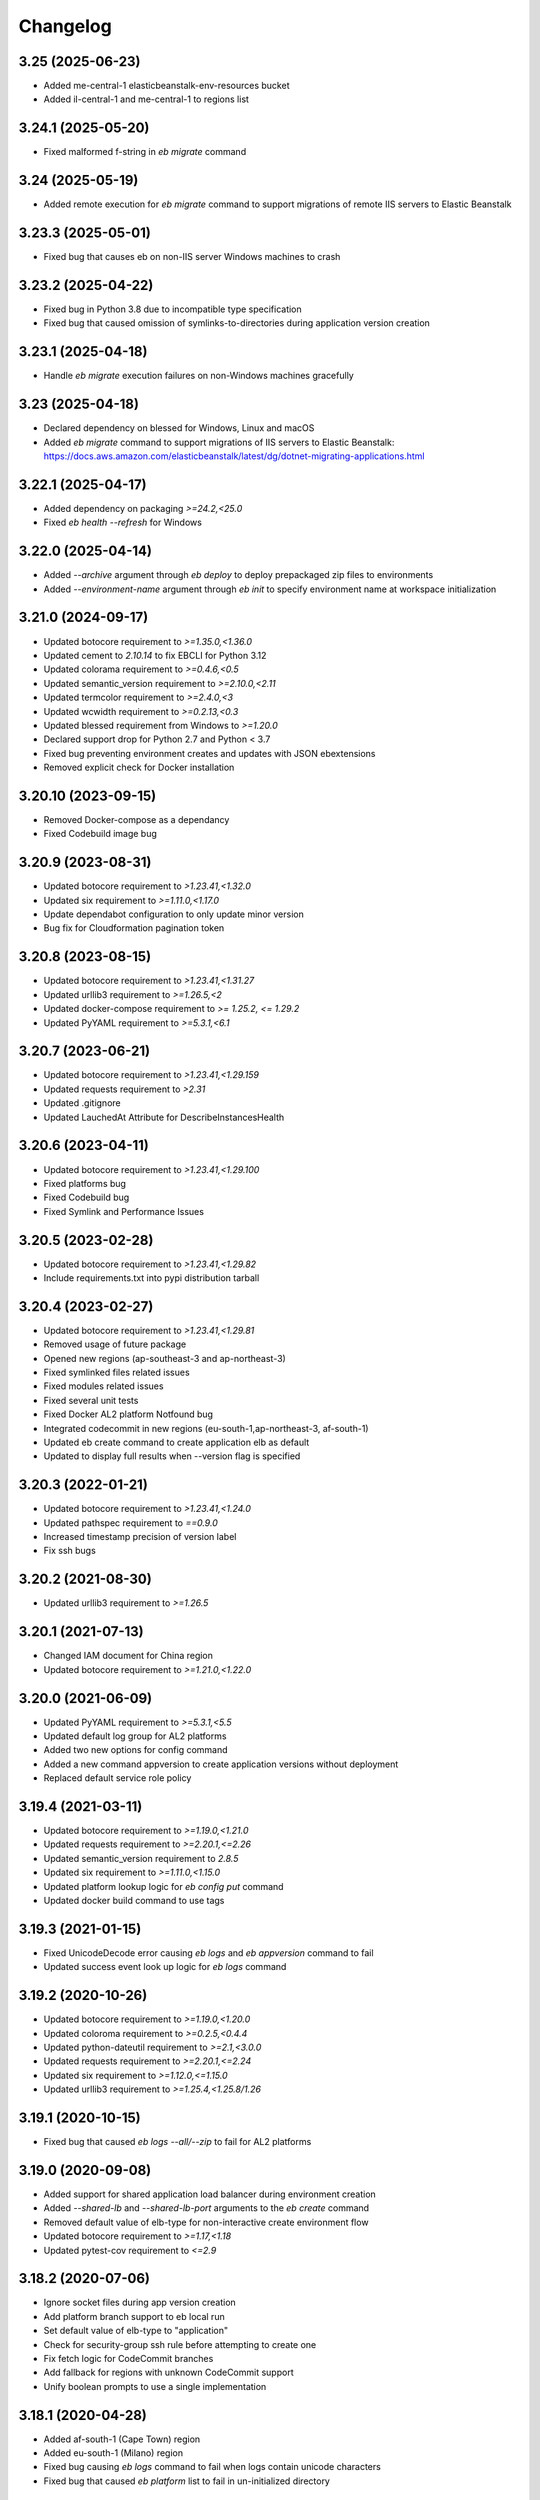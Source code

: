 Changelog
=========
--------------------
3.25 (2025-06-23)
--------------------
- Added me-central-1 elasticbeanstalk-env-resources bucket
- Added il-central-1 and me-central-1 to regions list

--------------------
3.24.1 (2025-05-20)
--------------------
- Fixed malformed f-string in `eb migrate` command

--------------------
3.24 (2025-05-19)
--------------------
- Added remote execution for `eb migrate` command to support migrations of remote IIS servers to Elastic Beanstalk

--------------------
3.23.3 (2025-05-01)
--------------------
- Fixed bug that causes eb on non-IIS server Windows machines to crash

--------------------
3.23.2 (2025-04-22)
--------------------
- Fixed bug in Python 3.8 due to incompatible type specification
- Fixed bug that caused omission of symlinks-to-directories during application version creation

--------------------
3.23.1 (2025-04-18)
--------------------
- Handle `eb migrate` execution failures on non-Windows machines gracefully

--------------------
3.23 (2025-04-18)
--------------------
- Declared dependency on blessed for Windows, Linux and macOS
- Added `eb migrate` command to support migrations of IIS servers to Elastic Beanstalk: https://docs.aws.amazon.com/elasticbeanstalk/latest/dg/dotnet-migrating-applications.html

--------------------
3.22.1 (2025-04-17)
--------------------
- Added dependency on packaging `>=24.2,<25.0`
- Fixed `eb health --refresh` for Windows

--------------------
3.22.0 (2025-04-14)
--------------------
- Added `--archive` argument through `eb deploy` to deploy prepackaged zip files to environments
- Added `--environment-name` argument through `eb init` to specify environment name at workspace initialization

--------------------
3.21.0 (2024-09-17)
--------------------
- Updated botocore requirement to `>=1.35.0,<1.36.0`
- Updated cement to `2.10.14` to fix EBCLI for Python 3.12
- Updated colorama requirement to `>=0.4.6,<0.5`
- Updated semantic_version requirement to `>=2.10.0,<2.11`
- Updated termcolor requirement to `>=2.4.0,<3`
- Updated wcwidth requirement to `>=0.2.13,<0.3`
- Updated blessed requirement from Windows to `>=1.20.0`
- Declared support drop for Python 2.7 and Python < 3.7
- Fixed bug preventing environment creates and updates with JSON ebextensions
- Removed explicit check for Docker installation

--------------------
3.20.10 (2023-09-15)
--------------------
- Removed Docker-compose as a dependancy
- Fixed Codebuild image bug

-------------------
3.20.9 (2023-08-31)
-------------------
- Updated botocore requirement to `>1.23.41,<1.32.0`
- Updated six requirement to `>=1.11.0,<1.17.0`
- Update dependabot configuration to only update minor version
- Bug fix for Cloudformation pagination token

-------------------
3.20.8 (2023-08-15)
-------------------
- Updated botocore requirement to `>1.23.41,<1.31.27`
- Updated urllib3 requirement to `>=1.26.5,<2`
- Updated docker-compose requirement to `>= 1.25.2, <= 1.29.2`
- Updated PyYAML requirement to `>=5.3.1,<6.1`

-------------------
3.20.7 (2023-06-21)
-------------------
- Updated botocore requirement to `>1.23.41,<1.29.159`
- Updated requests requirement to `>2.31`
- Updated .gitignore
- Updated LauchedAt Attribute for DescribeInstancesHealth

-------------------
3.20.6 (2023-04-11)
-------------------
- Updated botocore requirement to `>1.23.41,<1.29.100`
- Fixed platforms bug
- Fixed Codebuild bug
- Fixed Symlink and Performance Issues

-------------------
3.20.5 (2023-02-28)
-------------------
- Updated botocore requirement to `>1.23.41,<1.29.82`
- Include requirements.txt into pypi distribution tarball

-------------------
3.20.4 (2023-02-27)
-------------------
- Updated botocore requirement to `>1.23.41,<1.29.81`
- Removed usage of future package
- Opened new regions (ap-southeast-3 and ap-northeast-3)
- Fixed symlinked files related issues
- Fixed modules related issues
- Fixed several unit tests
- Fixed Docker AL2 platform Notfound bug
- Integrated codecommit in new regions (eu-south-1,ap-northeast-3, af-south-1)
- Updated eb create command to create application elb as default
- Updated to display full results when --version flag is specified

-------------------
3.20.3 (2022-01-21)
-------------------
- Updated botocore requirement to `>1.23.41,<1.24.0`
- Updated pathspec requirement to `==0.9.0`
- Increased timestamp precision of version label
- Fix ssh bugs

-------------------
3.20.2 (2021-08-30)
-------------------
- Updated urllib3 requirement to `>=1.26.5`

-------------------
3.20.1 (2021-07-13)
-------------------
- Changed IAM document for China region
- Updated botocore requirement to `>=1.21.0,<1.22.0`

-------------------
3.20.0 (2021-06-09)
-------------------
- Updated PyYAML requirement to `>=5.3.1,<5.5`
- Updated default log group for AL2 platforms
- Added two new options for config command
- Added a new command appversion to create application versions without deployment
- Replaced default service role policy

-------------------
3.19.4 (2021-03-11)
-------------------
- Updated botocore requirement to `>=1.19.0,<1.21.0`
- Updated requests requirement to `>=2.20.1,<=2.26`
- Updated semantic_version requirement to `2.8.5`
- Updated six requirement to `>=1.11.0,<1.15.0`
- Updated platform lookup logic for `eb config put` command
- Updated docker build command to use tags

-------------------
3.19.3 (2021-01-15)
-------------------
- Fixed UnicodeDecode error causing `eb logs` and `eb appversion` command to fail
- Updated success event look up logic for `eb logs` command

-------------------
3.19.2 (2020-10-26)
-------------------
- Updated botocore requirement to `>=1.19.0,<1.20.0`
- Updated coloroma requirement to `>=0.2.5,<0.4.4`
- Updated python-dateutil requirement to `>=2.1,<3.0.0`
- Updated requests requirement to `>=2.20.1,<=2.24`
- Updated six requirement to `>=1.12.0,<=1.15.0`
- Updated urllib3 requirement to `>=1.25.4,<1.25.8/1.26`

-------------------
3.19.1 (2020-10-15)
-------------------
- Fixed bug that caused `eb logs --all/--zip` to fail for AL2 platforms

-------------------
3.19.0 (2020-09-08)
-------------------
- Added support for shared application load balancer during environment creation
- Added `--shared-lb` and `--shared-lb-port` arguments to the `eb create` command
- Removed default value of elb-type for non-interactive create environment flow
- Updated botocore requirement to `>=1.17,<1.18`
- Updated pytest-cov requirement to `<=2.9`

-------------------
3.18.2 (2020-07-06)
-------------------
- Ignore socket files during app version creation
- Add platform branch support to eb local run
- Set default value of elb-type to "application"
- Check for security-group ssh rule before attempting to create one
- Fix fetch logic for CodeCommit branches
- Add fallback for regions with unknown CodeCommit support
- Unify boolean prompts to use a single implementation

-------------------
3.18.1 (2020-04-28)
-------------------
- Added af-south-1 (Cape Town) region
- Added eu-south-1 (Milano) region
- Fixed bug causing `eb logs` command to fail when logs contain unicode characters
- Fixed bug that caused `eb platform` list to fail in un-initialized directory

-------------------
3.18.0 (2020-04-09)
-------------------
- Updated eb init command's --platform option to accept platform branch names
- Updated eb init command's interactive platform menus to derive menu items from platform branches
- Updated eb init command to display platform end-of-life alerts based on platform branch lifecycle state
- Updated eb create --platform option to accept platform branch names
- Updated eb create command to display platform end-of-life alerts based on platform branch lifecycle state
- Updated eb platform select command's interactive menus to derive menu items from platform branches
- Updated eb platform select command to display platform end-of-life alerts based on platform branch lifecycle state
- Updated eb deploy command to display platform end-of-life alerts based on platform branch lifecycle state
- Updated eb status command to display platform end-of-life alerts based on platform branch lifecycle state
- Improving performance of .ebignore lookup
- Upgrading botocore requirement to resolve awscli conflict
- Upgrading pyyaml requirement to resolve awscli conflict
- Upgrading colorama requirement to resolve awscli conflict

-------------------
3.17.1 (2020-01-22)
-------------------
- Updated botocore requirement to `>=1.14.0,<1.15`
- Updated PyYAML requirement to `>=5.2,<5.3`
- Updated docker-compose requirement to `>=1.25.2,<1.26.0`

-------------------
3.17.0 (2019-12-20)
-------------------
- Added `--on-demand-base-capacity` and `--on-demand-above-base-capacity` arguments to the `eb create` command
- Added `--min-instances` and `--max-instances` arguments to the `eb create` command
- Added ability to create a single instance spot environment

-------------------
3.16.0 (2019-11-22)
-------------------
- Added support for spot fleet requests during environment creation
- Updated `botocore` requirement to `>1.13.0,<1.14`
- Updated `python-dateutil` requirement to `>=2.1,<2.8.1`

-------------------
3.15.3 (2019-07-18)
-------------------
- Added me-south-1 Middle East (Bahrain) region
- Added `--timeout` argument to the `eb restore` command

-------------------
3.15.2 (2019-05-22)
-------------------
- Added ap-east-1 China (Hong Kong) region

--------------------
3.15.1 (2019-05-15)
--------------------
- Fixed bug that rejected the `eb platform list --region ...` command in an un-initialized directory

--------------------
3.15.0 (2019-04-04)
--------------------
- Added ability to tag applications through `eb init`
- Added ability to tag configuration templates through `eb config save`
- Added ability to tag custom platforms through `eb platform create`
- Added support to tag resources with ARNs through the `--resource` argument of `eb tags`

--------------------
3.14.13 (2019-02-22)
--------------------
- Fix Python 2.7 EBCLI breakage

--------------------
3.14.12 (2019-02-22)
--------------------
- Fixed `eb init` behaviour so that AWS credentials environment variables are checked before assuming "eb-cli" profile
- Updated `pathspec` requirement to `0.5.9`
- Introduced direct dependency on `wcwidth>=0.1.7,<0.2.0`

--------------------
3.14.11 (2019-02-07)
--------------------
- Fixed behaviour of `eb` commands whereby error events were being classified as successful
- Fixed bug that rejected `--profile` argument in favor of environment variables representing credentials
- Fixed bug that caused `eb create/deploy` to abort following failure to delete temporary application versions directory

--------------------
3.14.10 (2019-01-21)
--------------------
- Introduced direct dependency on `requests>=2.20.1,<2.21`
- Fixed bug that failed `--source` arguments with '/'s in the branch name

-------------------
3.14.9 (2019-01-09)
-------------------
- Updated `urllib3` requirement to `>=1.24.1,<1.25`
- Updated `docker-compose` requirement to `>=1.23.2,<1.24`
- Updated `botocore` requirement to `>=1.12.29,<1.13`
- Updated `six` requirement to `>=1.11.0,<1.12.0`
- Added ability to reference CodeCommit branch names containing '/'s

-------------------
3.14.8 (2018-12-12)
-------------------
- Added eu-north-1 EU (Stockholm) region

-------------------
3.14.7 (2018-12-03)
-------------------
- Fixed Python 2.7 Unicode tag deletion bug
- Fixed bug that suggests unavailable CNAME to customers
- Fixed logic to handle exceptions without error messages
- Fixed bug that avoids showing region list during `eb init`
- Fixed bug that fails to invoke CodeCommit credential helper on Windows
- Fixed failure to create empty README file in CodeCommit Git repository on Windows
- Modified ALB to be the default load balancer during `eb create`
- Modified NLB to be available in the China regions
- Modified `eb ssh` logic to use `PrivateIpAddress` rather than `PrivateDnsName`


-------------------
3.14.6 (2018-09-11)
-------------------
- Added `--timeout` argument to the `eb platform create` command
- Added `--timeout` argument to the `eb ssh --setup` command
- Passed `serviceId` as a parameter to the `botocore`-managed service models patched by the EBCLI
- Removed dependency on `tabulate`
- Restricted `urllib3` requirement to range `>1.21,<1.23` to resolve dependency incompatibility between `botocore` and `requests`
- Updated `botocore` requirement to `>=1.12.1,<1.13`

-------------------
3.14.5 (2018-09-07)
-------------------
- Restricted `botocore` version to the range `<1.12` to avoid incompatibility with the EBCLI

-------------------
3.14.4 (2018-08-16)
-------------------
- Fixed `eb platform --help` and `ebp --help` usage texts to show all available commands and subcommands regardless of workspace type
- Fixed `eb create` and `eb deploy` behavior in cases where customer-specified timeout values are rejected

-------------------
3.14.3 (2018-07-18)
-------------------
- Changed `eb health` table on non-Windows platforms to use Unicode U+25C4 and U+25BA for left and right arrow characters rather than U+25C0 and U+25B6 respectively
- Updated `pyyaml` version requirement to the range >=3.10,<=3.13 to enable usage of the EBCLI with Python 3.7.0
- Added logic to show UTC timestamps for all event text output of all `eb` commands which wait on the Beanstalk service
- Fixed bug in the interactive flow of `eb create` requiring customers to specify `vpc.publicip`, `vpc.elbsubnets` and `vpc.elbpublic` arguments for `--tier` type "worker"
- Fixed bug in the interactive flow of `eb create` requiring customers to specify `vpc.elbsubnets` and `vpc.elbpublic` arguments for single-instance environments

-------------------
3.14.2 (2018-07-03)
-------------------
- Amended solution stack precedence logic to prefer Amazon GlassFish to equivalent Debian GlassFish platforms
- Fixed exceptions not inheriting from `EBCLIException` to force `eb` to exit with return code 4
- Fixed ability to create application versions from directories greater than 4GB in size
- Fixed `eb health` on Windows
- Fixed `eb swap` failure which occurs when executing without arguments
- Removed support for usage of the EBCLI through `py2exe`
- Restricted `pyyaml` version to the range `>=3.10,<=3.12` to be compatible with `docker-compose` and `aws`

-------------------
3.14.1 (2018-06-11)
-------------------
- Added eu-west-3 (Paris) CodeCommit support
- Prevented selection of ELB type in the interactive mode of `eb create` for worker-tier environments
- Updated version of `colorama`

-------------------
3.14.0 (2018-06-04)
-------------------
- Added `docker-compose` as a dependency
- Added `python-dateutil` as a dependency
- Removed direct dependencies on `docker`, `dockerpty`, `docopt`, `requests`, and `websocket-client`
- Added logic to poll `logs#describe_log_groups` to wait for Custom Platform Builder log-group creation
- Fixed `eb clone` bug which occurs while setting CNAME of cloned environment
- Fixed `eb deploy --modules ...` bug which occurs when attempting to print failure message of `elasticbeanstalk#compose_environments`

-------------------
3.13.0 (2018-05-15)
-------------------
- Added ability to enable streaming environment-health logs to CloudWatch
- Added explicit dependency on Python package `docker`
- Fixed environment variables parsing logic during `eb create`
- Fixed `eb health` for environments using basic health and an ELBV2 load balancer
- Fixed `eb logs` behavior to choose an incorrect default log group for Windows platforms
- Fixed `eb platform delete`'s inability to delete custom platforms in some situations
- Fixed `eb tags --list` failure occurring when the default branch environment is absent
- Fixed .gitignore problem on Windows whereby files specified for omission could also be staged
- Prevented attempts to create convenience symlinks to latest logs when executing with Python 2.7 on Windows
- Removed code that installs Python package `docker` on the customer's behalf

-------------------
3.12.4 (2018-03-07)
-------------------
- Fixed `DescribeEvents` polling logic to use `datetime.utcnow()` instead of `datetime.now()`
- Fixed `TimeoutError`s to force `eb` to exit with return code 4
- Fixed `eb deploy --modules ...` bug preventing it from finding project root
- Fixed `eb platform list --verbose` bug preventing it from listing all custom platform ARNs
- Fixed `eb init --source` bug by enforcing association with remote CodeCommit repository
- Modified `eb` to retry after `botocore.parsers.ResponseParserErrors`

-------------------
3.12.3 (2018-02-15)
-------------------
- Fixed CodeCommit integration problem when there are multiple remotes
- Fixed bug involving `eb init` using preexisting app

-------------------
3.12.2 (2018-02-06)
-------------------
- Added eu-west-3 EU (Paris) and cn-northwest-1 China (Ningxia) regions
- Added support for `eb local run` with major versions 2 of Python package `docker-py`
- Fixed `--platform` option to take language name as argument
- Fixed behavior of `--platform` flag to pick the latest version of solution stack when input is ambiguous
- Fixed .ebignore logic to recognize files with Unicode characters
- Fixed redundant downloading of Packer events published by CloudWatch
- Fixed silent rescues of `UnicodeEncodeError`\s when printing Packer events
- Fixed `DescribeEvents` polling in the context of custom platforms
- Fixed `eb local run` to work with `PlatformArn`\s
- Fixed local-remote inconsistency observed after deployments using CodeCommit
- Fixed misspelling in the prompt for whether VPC ELB should be public

-------------------
3.12.1 (2017-11-08)
-------------------
- Added ability for customers to download sample application during `eb create` if using one
- Added graceful handling of errors when operating `ebp` commands in `eb` workspaces
- Fixed hyperlink to page describing ECS permissions necessary to create multi-container docker environments
- Fixed `DescribeEvents` polling logic for environment creation after ASG per-region quota is reached
- Fixed `DescribeEvents` polling logic by filtering events returned accurately
- Fixed `eb list`'s usage text by removing mention of environment name as a positional argument
- Increased default timeout for `eb create` when the `-db` flag is specified
- Modified `eb ssh` logic to use private IP address rather than private DNS when a public IP/DNS is not available
- Modified generic EBCLI timeout message to prompt customers to view the result of `eb events -f`
- Removed `eb ssh --custom`'s dependency on SSH private key in `~/.ssh`

-------------------
3.12.0 (2017-10-10)
-------------------
- Added support for tagging Environments

-------------------
3.11.0 (2017-09-26)
-------------------
- Added support for creation of environments with Network Load Balancers
- Fixed bug that caused `eb restore` to fail to begin

-------------------
3.10.6 (2017-08-21)
-------------------
- Fixed 5-minute timeout bug involving CLI giving up on CodeBuild despite server-side success
- Fixed module-creation bug where `eb create` exits because it cannot find the .elasticbeanstalk directory
- Increased limit on the number of tags that can be created during environment creation to 47
- Fixed environment creation failures when platform names specified are from the list retrieved by `eb platform list`.

-------------------
3.10.5 (2017-07-28)
-------------------
- Added ca-central-1 (Canada-Central), and ap-south-1 (Mumbai) CodeCommit support
- Made .elasticbeanstalk/logs/local directory writable by all thorough 'eb local run'
- Fixed Python 2.x character encoding bug that prevents 'eb appversion' from displaying

-------------------
3.10.4 (2017-07-14)
-------------------
- Fixed bug in solution stack determination logic for Multi-Container Docker 17.03.1-ce platform version

-------------------
3.10.3 (2017-06-27)
-------------------
- Added ability to zip git submodules for application versions
- Added us-west-1 (N. California), eu-west-2 (London), ap-northeast-2 (Seoul), and sa-east-1 (São Paulo) CodeCommit support
- Added exception handling for TooManyConfigurationTemplatesException

-------------------
3.10.2 (2017-06-09)
-------------------
- Improved eb and ebp create default instance profile creation logic.
- Added eu-central-1 (Frankfurt), ap-northeast-1 (Tokyo), ap-southeast-1 (Singapore) and ap-southeast-2 (Sydney) CodeCommit support
- Added additional logging for 5xx retry messages

-------------------
3.10.1 (2017-03-30)
-------------------
- Fixed python 3.x bug for eb local run
- Fixed eb local docker version check failure for leading zeros
- Fixed eb init to not create an application when picking an existing app
- Fixed eb local run to accept volumes defined that are not prefixed with /var/app/current/

-------------------
3.10.0 (2017-02-21)
-------------------
- Support for custom elastic beanstalk platforms
- Fixed CodeBuild integration pulling CloudWatch URL link

------------------
3.9.1 (2017-02-08)
------------------
- Changed Beanstalk CodeBuild integration to be optional by not specifying the header in buildspec
- Fixed 'eb config put' to update DateModified field
- Fixed 'eb config put' full path failure
- Fixed exit codes to return correctly
- Removed CodeCommit failed prompt in eb init to avoid confusion
- Added 'process' flag for eb create/deploy for preprocessing application versions

------------------
3.9.0 (2016-12-22)
------------------
- Added native support in 'eb logs' for log streaming.
- Added '--log-group' and '--cloudwatch-logs' flags in 'eb logs'
- Added 'appversion' command to managed application versions
- Added 'appversion lifecycle' sub command to manage application lifecycle configurations

-------------------
3.8.10 (2016-12-19)
-------------------
- Fixed install bug for python 3.x

------------------
3.8.9 (2016-12-16)
------------------
- Added 'eb restore' command, used to restore terminated environments

------------------
3.8.8 (2016-12-13)
------------------
- Added eu-west-2 EU (London) region

------------------
3.8.7 (2016-12-08)
------------------
- Fixed Windows installation bug

------------------
3.8.6 (2016-12-08)
------------------
- Added support for working directories containing white-spaces
- Added ca-central-1 Canada (Central) support

------------------
3.8.5 (2016-12-01)
------------------
- Added support for CodeBuild by autodetecting a buildspec file and deploying with settings from that

------------------
3.8.4 (2016-11-16)
------------------
- Added '--source' flag to create, deploy, init and use to directly use source from CodeCommit repositories
- Added us-west-2 (Oregon) and eu-west-1 (Ireland) CodeCommit support

------------------
3.8.3 (2016-10-17)
------------------
- Added us-east-2 (Ohio) CodeCommit support

------------------
3.8.2 (2016-10-17)
------------------
- Added us-east-2 (Ohio) region

------------------
3.8.1 (2016-10-13)
------------------
- CodeCommit bug fixes

------------------
3.8.0 (2016-10-13)
------------------
- Fixed elb prompt for single instance creations
- Fixed eb init to no longer call CreateApplication when a preexisting application is chosen
- Allowing eb ssh to attempt to access private ip address if public ip is not available
- Added support for CodeCommit deployment and integration

------------------
3.7.8 (2016-08-22)
------------------
- Fixed 'eb setenv --timeout' problem
- Updated 'eb config' inline doc to be clearer on functionality
- Fixed 'eb deploy --nohang' problem
- Added commands '--command' and '--custom' to 'eb ssh'
- Added support for Application Load Balancer with 'create', 'health' and 'status'

------------------
3.7.7 (2016-06-27)
------------------
- Added "ap-south-1" to region list
- Checking for existing app versions in application, local or in their account, before creating one when label is specified.
- Updating environment name length constraints to 40 char max.

------------------
3.7.6 (2016-04-14)
------------------
- The Elastic Beanstalk Service role will now also be created during non-interactive environment creates
- Added the AWSElasticBeanstalkService managed policy to the Elastic Beanstalk Service role

------------------
3.7.5 (2016-04-01)
------------------
- Support new Enhanced Health features
- Fix bug in "eb health" for basic health environments
- Fix bug in "eb health" that causes a date parsing error for some locale settings
- Roles created by the CLI now make use of AWS Managed Policies

------------------
3.7.4 (2016-03-10)
------------------
- Fix an issue that prevents "`eb local <http://docs.aws.amazon.com/elasticbeanstalk/latest/dg/eb3-local.html>`_" subcommands from working with Docker 1.10
- Fix an issue that causes the EB CLI to crash when deploying multiple modules with `compose environments <http://docs.aws.amazon.com/elasticbeanstalk/latest/dg/ebcli-compose.html>`_

------------------
3.7.3 (2016-01-28)
------------------
- Fix bug with application version processing
- Fix bug in "eb config delete"

------------------
3.7.2 (2016-01-08)
------------------
- Fix bug where symlinks in application versions were not in their original locations

------------------
3.7.1 (2016-01-07)
------------------
- Fix long type incompatibility bug with Python 3

----------------
3.7 (2016-01-06)
----------------
- Add "ap-northeast-2" to region list
- Fix bug with symlinks on Unix systems

------------------
3.6.2 (2015-12-14)
------------------
- Improved logic related to waiting for application version processing
- Change tag behavior to allow for '=' in tag values
- Prompt for EnvironmentName when not present in env.yaml

------------------
3.6.1 (2015-11-23)
------------------
- Remove pre-processing of application versions when no env.yaml file is present
- Fix bug with 'eb logs'

------------------
3.6 (2015-11-23)
------------------
- Support for Composable Applications

------------------
3.5.6 (2015-11-20)
------------------
- Fix bug in 'eb health' causing errors in some locales
- Change the naming scheme of app versions when using Git
- Change strings related to timeout errors to indicate the presence of the timeout option

------------------
3.5.5 (2015-10-27)
------------------
- Fix bug in "eb swap"
- Fix typo in string resource

------------------
3.5.4 (2015-09-22)
------------------
- Add "cn-north-1" to region list
- Adjust client default ELB Healthcheck Interval to use service default

------------------
3.5.3 (2015-09-14)
------------------
- Change contact details
- Fix bug in "eb labs setup-ssl" which occurred on some versions of Python

------------------
3.5.2 (2015-08-26)
------------------
- Fix bug in "eb health" command preventing it from running.

------------------
3.5.1 (2015-08-25)
------------------
- Fix az column clipping.
- Unhide labs setup-cwl feature as well as logs --stream.
- Add pip install command when a new version is available.

------------------
3.5 (2015-08-11)
------------------
- Add command "eb labs setup-ssl"
- Add command "eb labs cloudwatchlogs-setup"
- Change `eb open` to now open https if load balancer http port is OFF
- Add support for enhanced health with `eb health`
- Other minor changes

------------------
3.4.7 (2015-07-28)
------------------
- Fix issue with .gitignore being included on deploy
- Fix issue with streaming unicode events

------------------
3.4.6 (2015-07-10)
------------------
- Fix issue with "eb labs download"
- Fix issue where folders in .ebignore were incorrectly being uploaded.

------------------
3.4.5 (2015-06-08)
------------------
- SSH no longer attempts to open port 22 if a Source restriction is in place
- Added --force flag to override above behavior
- SSH errors now show properly with the -o option
- Environment variables are less strict and can now contain the '=' sign

------------------
3.4.4 (2015-05-18)
------------------
- Changed how Sample Application is handled internally

------------------
3.4.3 (2015-05-12)
------------------
- Fix issue with "eb config" when adding new option settings
- Update golang local container file
- Fix issue with overwriting docker environment variables during local

------------------
3.4.2 (2015-05-09)
------------------
- Fix issue with installation for eb local files

----------------
3.4 (2015-05-07)
----------------
- Added 'localContainerDefinitions' section for multi-continer docker
- Multi-container docker containers now correctly read 'environment'
- Added printenv/setenv commands to eb local
- t2.micro is now default instance type for accounts with a default vpc
- add --staged option to eb deploy for deploying git stage rather then commit
- Fix config file path resolution

------------------
3.3.2 (2015-04-30)
------------------
- Fix "eb open" for windows

------------------
3.3.1 (2015-04-28)
------------------
- Fix --force option on "eb labs cleanup-versions"

----------------
3.3 (2015-04-28)
----------------
- Added "local" commands
- Added "eb labs cleanup-versions" for cleaning up old app versions
- Added support for an .ebignore file
- using "eb terminate --all" now removes application bundles from s3
- Add support for branch specific defaults in config.yml
- Fix interactive vpc bug
- Fix "eb open" race condition
- Incomplete credentials errors are now more verbose

------------------
3.2.2 (2015-04-06)
------------------
- Fix issue with creating single instance environments

------------------
3.2.1 (2015-04-02)
------------------
- Added warning string for Multi-container permissions on "create"

----------------
3.2 (2015-03-30)
----------------
- Added "platform" commands
- Added "upgrade" command
- Added "abort" command
- Added "labs" commands
- Printed events now look nicer
- Logs and events are automatically paged.
- Health based rolling updates are now default for new environments.

------------------
3.1.3 (2015-03-13)
------------------
- Added option on create for specifying database version (--database.version)

------------------
3.1.2 (2015-02-26)
------------------
- Fix multithreaded issue on python 3.4.3
- Fix environment names printing in columns
- Update botocore to 0.93.0

------------------
3.1.1 (2015-02-24)
------------------
- Fix git issue on windows
- Support older versions of git
- Saved Configurations now work with Worker tier

----------------
3.1 (2015-02-17)
----------------
- Editor backup files (file.txt~) no longer included in application zip
- Added commands for Saved Configurations (eb config --help)
- Now receive alerts for an outdated cli and outdated environment platform.
- Deploy now works in subdirectories
- Config now works in subdirectories
- Can now specify your own timeout period with "--timeout x"
- Can now specify environment variables on environment create with "--envvars"
- Can now get the latest platform version when you clone an environment. "eb clone"
- Application Bundle uploads now show status
- Large file uploads are now multi-threaded
- Added warning on deploy if unstaged git changes exist
- Can now swap environment CNAME's using "eb swap"
- Exposed --vpc option on create
- Added --no-verify-ssl option
- Updated Botocore to 0.88.0

-------------------
3.0.11 (2015-02-09)
-------------------
- Fixed Zipping issue for Windows Containers

-------------------
3.0.10 (2014-11-24)
-------------------
- Fixed parsing error for uploads in a s3 bucket with auto-deletion policy
- Fixed terminated environment issues
- No longer uploads application if the application version already exists in s3
- Default database username changed from admin to ebroot
- Trim application version description if it is too long
- Application version no longer includes git hash
